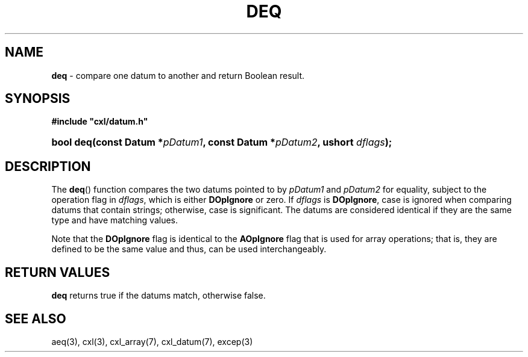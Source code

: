 .\" (c) Copyright 2022 Richard W. Marinelli
.\"
.\" This work is licensed under the GNU General Public License (GPLv3).  To view a copy of this license, see the
.\" "License.txt" file included with this distribution or visit http://www.gnu.org/licenses/gpl-3.0.en.html.
.\"
.ad l
.TH DEQ 3 2022-11-04 "Ver. 1.2" "CXL Library Documentation"
.nh \" Turn off hyphenation.
.SH NAME
\fBdeq\fR - compare one datum to another and return Boolean result.
.SH SYNOPSIS
\fB#include "cxl/datum.h"\fR
.HP 2
\fBbool deq(const Datum *\fIpDatum1\fB, const Datum *\fIpDatum2\fB, ushort \fIdflags\fB);\fR
.SH DESCRIPTION
The \fBdeq\fR() function compares the two datums pointed to by \fIpDatum1\fR and \fIpDatum2\fR for equality,
subject to the operation flag in \fIdflags\fR, which is either \fBDOpIgnore\fR or zero.  If \fIdflags\fR is
\fBDOpIgnore\fR, case is ignored when comparing datums that contain strings; otherwise, case is significant.
The datums are considered identical if they are the same type and have matching values.
.PP
Note that the \fBDOpIgnore\fR flag is identical to the \fBAOpIgnore\fR flag that is used for array operations;
that is, they are defined to be the same value and thus, can be used interchangeably.
.SH RETURN VALUES
\fBdeq\fR returns true if the datums match, otherwise false.
.SH SEE ALSO
aeq(3), cxl(3), cxl_array(7), cxl_datum(7), excep(3)
